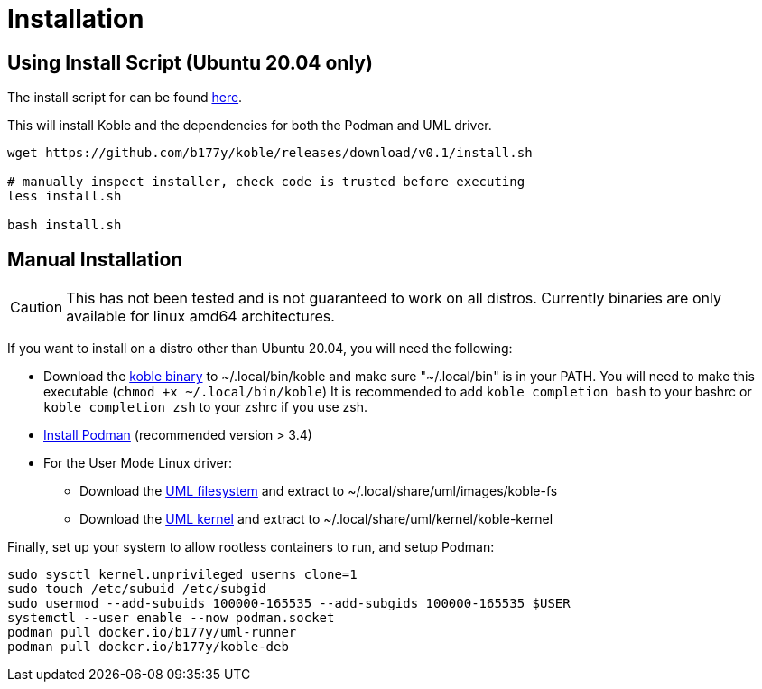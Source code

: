 = Installation

== Using Install Script (Ubuntu 20.04 only)

The install script for can be found
link:https://github.com/b177y/koble/releases/download/v0.1/install.sh[here].

This will install Koble and the dependencies for both the Podman and UML driver.

[source,sh]
----
wget https://github.com/b177y/koble/releases/download/v0.1/install.sh

# manually inspect installer, check code is trusted before executing
less install.sh

bash install.sh
----

== Manual Installation

CAUTION: This has not been tested and is not guaranteed to work on all distros.
Currently binaries are only available for linux amd64 architectures.

If you want to install on a distro other than Ubuntu 20.04,
you will need the following:

* Download the
link:https://github.com/b177y/koble/releases/download/v0.1/koble_linux_amd64[koble binary]
to ~/.local/bin/koble and make sure "~/.local/bin" is in your PATH.
You will need to make this executable (`chmod +x ~/.local/bin/koble`)
It is recommended to add `koble completion bash` to your bashrc or
`koble completion zsh` to your zshrc if you use zsh.
* link:https://podman.io/getting-started/installation[Install Podman] (recommended version > 3.4)
* For the User Mode Linux driver:
** Download the
link:https://github.com/b177y/koble-fs/releases/download/v0/koble-fs.tar.bz2[UML filesystem]
and extract to ~/.local/share/uml/images/koble-fs
** Download the
link:https://github.com/b177y/koble-kernel/releases/download/v0/koble-kernel.tar.bz2[UML kernel]
and extract to ~/.local/share/uml/kernel/koble-kernel

Finally, set up your system to allow rootless containers to run,
and setup Podman:

[source,sh]
----
sudo sysctl kernel.unprivileged_userns_clone=1
sudo touch /etc/subuid /etc/subgid
sudo usermod --add-subuids 100000-165535 --add-subgids 100000-165535 $USER
systemctl --user enable --now podman.socket
podman pull docker.io/b177y/uml-runner
podman pull docker.io/b177y/koble-deb
----
